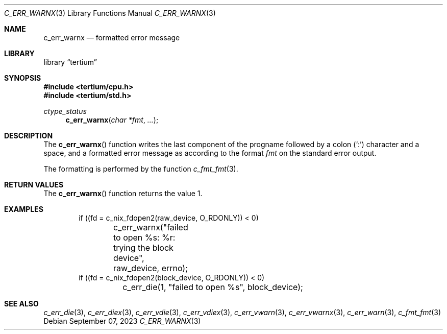 .Dd $Mdocdate: September 07 2023 $
.Dt C_ERR_WARNX 3
.Os
.Sh NAME
.Nm c_err_warnx
.Nd formatted error message
.Sh LIBRARY
.Lb tertium
.Sh SYNOPSIS
.In tertium/cpu.h
.In tertium/std.h
.Ft ctype_status
.Fn c_err_warnx "char *fmt" "..."
.Sh DESCRIPTION
The
.Fn c_err_warnx
function writes the last component of the progname followed by a colon
.Pq Sq \&:
character and a space, and a formatted error message
as according to the format
.Fa fmt
on the standard error output.
.Pp
The formatting is performed by the function
.Xr c_fmt_fmt 3 .
.Sh RETURN VALUES
The
.Fn c_err_warnx
function returns the value 1.
.Sh EXAMPLES
.Bd -literal -offset indent
if ((fd = c_nix_fdopen2(raw_device, O_RDONLY)) < 0)
	c_err_warnx("failed to open %s: %r: trying the block device",
	    raw_device, errno);
if ((fd = c_nix_fdopen2(block_device, O_RDONLY)) < 0)
	c_err_die(1, "failed to open %s", block_device);
.Ed
.Sh SEE ALSO
.Xr c_err_die 3 ,
.Xr c_err_diex 3 ,
.Xr c_err_vdie 3 ,
.Xr c_err_vdiex 3 ,
.Xr c_err_vwarn 3 ,
.Xr c_err_vwarnx 3 ,
.Xr c_err_warn 3 ,
.Xr c_fmt_fmt 3
